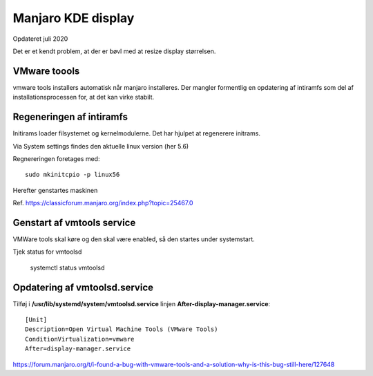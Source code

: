 .. index: Manjaro Display
    :pair: Manjaro; Python

.. _manjaro-kde-display:

===================
Manjaro KDE display
===================
Opdateret juli 2020

Det er et kendt problem, at der er bøvl med at resize display størrelsen.

VMware toools
=============
vmware tools installers automatisk når manjaro installeres. Der mangler formentlig en opdatering af intiramfs  som del af installationsprocessen for, at det kan virke stabilt.

Regeneringen af intiramfs
=========================

Initirams loader filsystemet og kernelmodulerne. Det har hjulpet at regenerere initrams.

Via System settings findes den aktuelle linux version (her 5.6)

Regnereringen foretages med::

   sudo mkinitcpio -p linux56

Herefter genstartes maskinen

Ref. https://classicforum.manjaro.org/index.php?topic=25467.0

Genstart af vmtools service
===========================
VMWare tools skal køre og den skal være enabled, så den startes under systemstart.

Tjek status for vmtoolsd

   systemctl status vmtoolsd

Opdatering af vmtoolsd.service
==============================

Tilføj i **/usr/lib/systemd/system/vmtoolsd.service** linjen **After-display-manager.service**::

   [Unit]
   Description=Open Virtual Machine Tools (VMware Tools)
   ConditionVirtualization=vmware
   After=display-manager.service

https://forum.manjaro.org/t/i-found-a-bug-with-vmware-tools-and-a-solution-why-is-this-bug-still-here/127648
